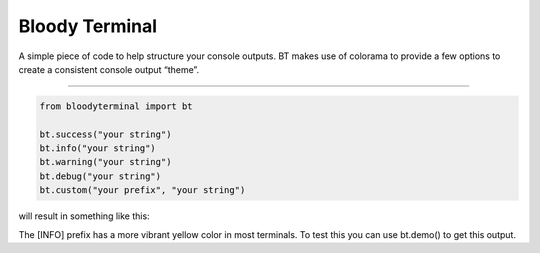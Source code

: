 Bloody Terminal
===============

A simple piece of code to help structure your console outputs. BT makes
use of colorama to provide a few options to create a consistent console
output “theme”. 

----

.. code:: python

    from bloodyterminal import bt

    bt.success("your string")
    bt.info("your string")
    bt.warning("your string")
    bt.debug("your string")
    bt.custom("your prefix", "your string")

will result in something like this: 

|alt text|

.. |alt text| image:: https://d3vv6lp55qjaqc.cloudfront.net/items/0O0b1D0Y0f320U1u3D2Q/Image%202017-12-15%20at%207.10.11%20AM.png?X-CloudApp-Visitor-Id=411fc111b6ab769874aa3f398e8fb6a6&v=54bae9c2

The [INFO] prefix has a more vibrant yellow color in most terminals.
To test this you can use bt.demo() to get this output.
